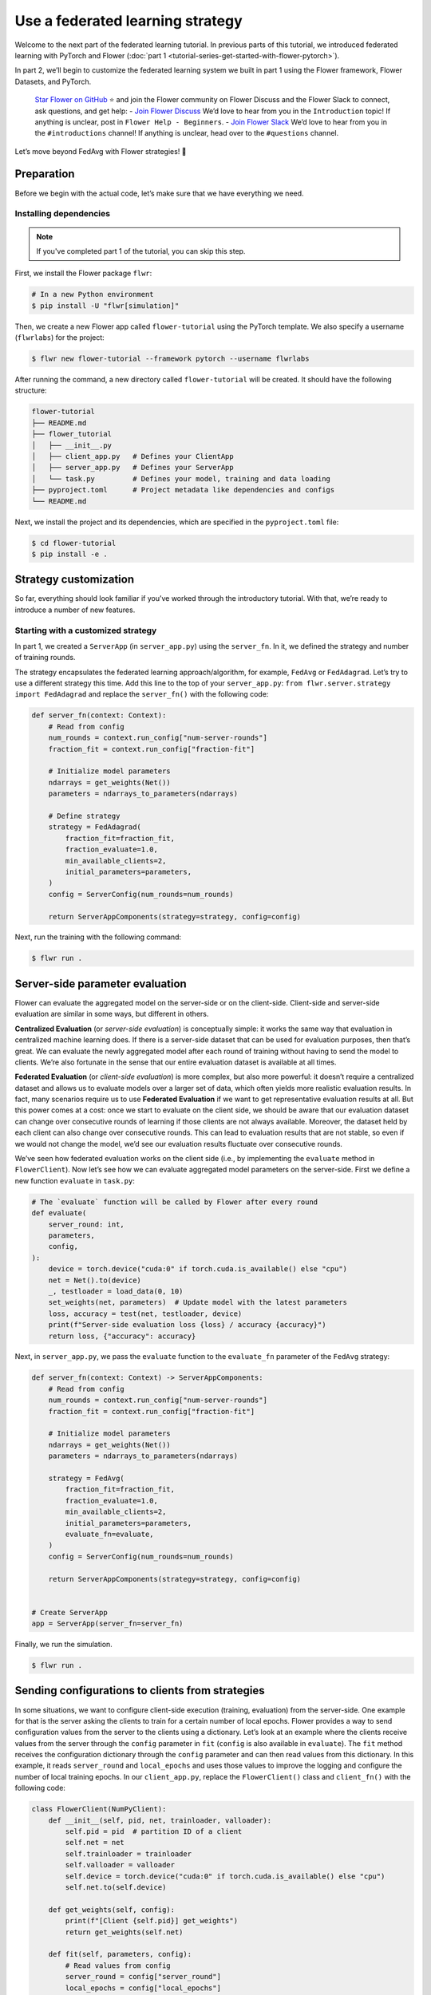 Use a federated learning strategy
=================================

Welcome to the next part of the federated learning tutorial. In previous parts of this
tutorial, we introduced federated learning with PyTorch and Flower (:doc:`part 1
<tutorial-series-get-started-with-flower-pytorch>`).

In part 2, we’ll begin to customize the federated learning system we built in part 1
using the Flower framework, Flower Datasets, and PyTorch.

    `Star Flower on GitHub <https://github.com/adap/flower>`_ ⭐️ and join the Flower
    community on Flower Discuss and the Flower Slack to connect, ask questions, and get
    help: - `Join Flower Discuss <https://discuss.flower.ai/>`_ We’d love to hear from
    you in the ``Introduction`` topic! If anything is unclear, post in ``Flower Help -
    Beginners``. - `Join Flower Slack <https://flower.ai/join-slack>`_ We’d love to hear
    from you in the ``#introductions`` channel! If anything is unclear, head over to the
    ``#questions`` channel.

Let’s move beyond FedAvg with Flower strategies! 🌼

Preparation
-----------

Before we begin with the actual code, let’s make sure that we have everything we need.

Installing dependencies
~~~~~~~~~~~~~~~~~~~~~~~

.. note::

    If you've completed part 1 of the tutorial, you can skip this step.

First, we install the Flower package ``flwr``:

.. code-block:: shell

    # In a new Python environment
    $ pip install -U "flwr[simulation]"

Then, we create a new Flower app called ``flower-tutorial`` using the PyTorch template.
We also specify a username (``flwrlabs``) for the project:

.. code-block:: shell

    $ flwr new flower-tutorial --framework pytorch --username flwrlabs

After running the command, a new directory called ``flower-tutorial`` will be created.
It should have the following structure:

.. code-block:: shell

    flower-tutorial
    ├── README.md
    ├── flower_tutorial
    │   ├── __init__.py
    │   ├── client_app.py   # Defines your ClientApp
    │   ├── server_app.py   # Defines your ServerApp
    │   └── task.py         # Defines your model, training and data loading
    ├── pyproject.toml      # Project metadata like dependencies and configs
    └── README.md

Next, we install the project and its dependencies, which are specified in the
``pyproject.toml`` file:

.. code-block:: shell

    $ cd flower-tutorial
    $ pip install -e .

Strategy customization
----------------------

So far, everything should look familiar if you’ve worked through the introductory
tutorial. With that, we’re ready to introduce a number of new features.

Starting with a customized strategy
~~~~~~~~~~~~~~~~~~~~~~~~~~~~~~~~~~~

In part 1, we created a ``ServerApp`` (in ``server_app.py``) using the ``server_fn``. In
it, we defined the strategy and number of training rounds.

The strategy encapsulates the federated learning approach/algorithm, for example,
``FedAvg`` or ``FedAdagrad``. Let’s try to use a different strategy this time. Add this
line to the top of your ``server_app.py``: ``from flwr.server.strategy import
FedAdagrad`` and replace the ``server_fn()`` with the following code:

.. code-block:: python

    def server_fn(context: Context):
        # Read from config
        num_rounds = context.run_config["num-server-rounds"]
        fraction_fit = context.run_config["fraction-fit"]

        # Initialize model parameters
        ndarrays = get_weights(Net())
        parameters = ndarrays_to_parameters(ndarrays)

        # Define strategy
        strategy = FedAdagrad(
            fraction_fit=fraction_fit,
            fraction_evaluate=1.0,
            min_available_clients=2,
            initial_parameters=parameters,
        )
        config = ServerConfig(num_rounds=num_rounds)

        return ServerAppComponents(strategy=strategy, config=config)

Next, run the training with the following command:

.. code-block:: shell

    $ flwr run .

Server-side parameter **evaluation**
------------------------------------

Flower can evaluate the aggregated model on the server-side or on the client-side.
Client-side and server-side evaluation are similar in some ways, but different in
others.

**Centralized Evaluation** (or *server-side evaluation*) is conceptually simple: it
works the same way that evaluation in centralized machine learning does. If there is a
server-side dataset that can be used for evaluation purposes, then that’s great. We can
evaluate the newly aggregated model after each round of training without having to send
the model to clients. We’re also fortunate in the sense that our entire evaluation
dataset is available at all times.

**Federated Evaluation** (or *client-side evaluation*) is more complex, but also more
powerful: it doesn’t require a centralized dataset and allows us to evaluate models over
a larger set of data, which often yields more realistic evaluation results. In fact,
many scenarios require us to use **Federated Evaluation** if we want to get
representative evaluation results at all. But this power comes at a cost: once we start
to evaluate on the client side, we should be aware that our evaluation dataset can
change over consecutive rounds of learning if those clients are not always available.
Moreover, the dataset held by each client can also change over consecutive rounds. This
can lead to evaluation results that are not stable, so even if we would not change the
model, we’d see our evaluation results fluctuate over consecutive rounds.

We’ve seen how federated evaluation works on the client side (i.e., by implementing the
``evaluate`` method in ``FlowerClient``). Now let’s see how we can evaluate aggregated
model parameters on the server-side. First we define a new function ``evaluate`` in
``task.py``:

.. code-block:: python

    # The `evaluate` function will be called by Flower after every round
    def evaluate(
        server_round: int,
        parameters,
        config,
    ):
        device = torch.device("cuda:0" if torch.cuda.is_available() else "cpu")
        net = Net().to(device)
        _, testloader = load_data(0, 10)
        set_weights(net, parameters)  # Update model with the latest parameters
        loss, accuracy = test(net, testloader, device)
        print(f"Server-side evaluation loss {loss} / accuracy {accuracy}")
        return loss, {"accuracy": accuracy}

Next, in ``server_app.py``, we pass the ``evaluate`` function to the ``evaluate_fn``
parameter of the ``FedAvg`` strategy:

.. code-block:: python

    def server_fn(context: Context) -> ServerAppComponents:
        # Read from config
        num_rounds = context.run_config["num-server-rounds"]
        fraction_fit = context.run_config["fraction-fit"]

        # Initialize model parameters
        ndarrays = get_weights(Net())
        parameters = ndarrays_to_parameters(ndarrays)

        strategy = FedAvg(
            fraction_fit=fraction_fit,
            fraction_evaluate=1.0,
            min_available_clients=2,
            initial_parameters=parameters,
            evaluate_fn=evaluate,
        )
        config = ServerConfig(num_rounds=num_rounds)

        return ServerAppComponents(strategy=strategy, config=config)


    # Create ServerApp
    app = ServerApp(server_fn=server_fn)

Finally, we run the simulation.

.. code-block:: shell

    $ flwr run .

Sending configurations to clients from strategies
-------------------------------------------------

In some situations, we want to configure client-side execution (training, evaluation)
from the server-side. One example for that is the server asking the clients to train for
a certain number of local epochs. Flower provides a way to send configuration values
from the server to the clients using a dictionary. Let’s look at an example where the
clients receive values from the server through the ``config`` parameter in ``fit``
(``config`` is also available in ``evaluate``). The ``fit`` method receives the
configuration dictionary through the ``config`` parameter and can then read values from
this dictionary. In this example, it reads ``server_round`` and ``local_epochs`` and
uses those values to improve the logging and configure the number of local training
epochs. In our ``client_app.py``, replace the ``FlowerClient()`` class and
``client_fn()`` with the following code:

.. code-block:: python

    class FlowerClient(NumPyClient):
        def __init__(self, pid, net, trainloader, valloader):
            self.pid = pid  # partition ID of a client
            self.net = net
            self.trainloader = trainloader
            self.valloader = valloader
            self.device = torch.device("cuda:0" if torch.cuda.is_available() else "cpu")
            self.net.to(self.device)

        def get_weights(self, config):
            print(f"[Client {self.pid}] get_weights")
            return get_weights(self.net)

        def fit(self, parameters, config):
            # Read values from config
            server_round = config["server_round"]
            local_epochs = config["local_epochs"]

            # Use values provided by the config
            print(f"[Client {self.pid}, round {server_round}] fit, config: {config}")
            set_weights(self.net, parameters)
            train(self.net, self.trainloader, epochs=local_epochs)
            return get_weights(self.net), len(self.trainloader), {}

        def evaluate(self, parameters, config):
            print(f"[Client {self.pid}] evaluate, config: {config}")
            set_weights(self.net, parameters)
            loss, accuracy = test(self.net, self.valloader)
            return float(loss), len(self.valloader), {"accuracy": float(accuracy)}


    def client_fn(context: Context):
        net = Net()
        partition_id = context.node_config["partition-id"]
        num_partitions = context.node_config["num-partitions"]
        trainloader, valloader = load_data(partition_id, num_partitions)

        return FlowerClient(partition_id, net, trainloader, valloader).to_client()


    # Create the ClientApp
    client = ClientApp(client_fn=client_fn)

So how can we send this config dictionary from server to clients? The built-in Flower
Strategies provide way to do this, and it works similarly to the way server-side
evaluation works. We provide a callback to the strategy, and the strategy calls this
callback for every round of federated learning. Add the following to your
``server_app.py``:

.. code-block:: python

    def fit_config(server_round: int):
        """Return training configuration dict for each round.

        Perform two rounds of training with one local epoch, increase to two local
        epochs afterwards.
        """
        config = {
            "server_round": server_round,  # The current round of federated learning
            "local_epochs": 1 if server_round < 2 else 2,
        }
        return config

Next, we’ll pass this function to the FedAvg strategy before starting the simulation.
Change the ``server_fn()`` function in ``server_app.py`` to the following:

.. code-block:: python

    def server_fn(context: Context):
        # Read from config
        num_rounds = context.run_config["num-server-rounds"]
        fraction_fit = context.run_config["fraction-fit"]

        # Initialize model parameters
        ndarrays = get_weights(Net())
        parameters = ndarrays_to_parameters(ndarrays)

        strategy = FedAvg(
            fraction_fit=fraction_fit,
            fraction_evaluate=1.0,
            min_available_clients=2,
            initial_parameters=parameters,
            evaluate_fn=evaluate,
            on_fit_config_fn=fit_config,
        )
        config = ServerConfig(num_rounds=num_rounds)

        return ServerAppComponents(strategy=strategy, config=config)

Finally, run the training with the following command:

.. code-block:: shell

    $ flwr run .

As we can see, the client logs now include the current round of federated learning
(which they read from the ``config`` dictionary). We can also configure local training
to run for one epoch during the first and second round of federated learning, and then
for two epochs during the third round.

Clients can also return arbitrary values to the server. To do so, they return a
dictionary from ``fit`` and/or ``evaluate``. We have seen and used this concept
throughout this tutorial without mentioning it explicitly: our ``FlowerClient`` returns
a dictionary containing a custom key/value pair as the third return value in
``evaluate``.

Scaling federated learning
--------------------------

As a last step in this tutorial, let’s see how we can use Flower to experiment with a
large number of clients. In the ``pyproject.toml``, increase the number of SuperNodes to
1000:

.. code-block:: toml

    [tool.flwr.federations.local-simulation]
    options.num-supernodes = 1000

Note that we can reuse the ``ClientApp`` for different ``num-supernodes`` since the
Context is defined by the ``num-partitions`` argument in the ``client_fn()`` and for
simulations with Flower, the number of partitions is equal to the number of SuperNodes.

We now have 1000 partitions, each holding 45 training and 5 validation examples. Given
that the number of training examples on each client is quite small, we should probably
train the model a bit longer, so we configure the clients to perform 3 local training
epochs. We should also adjust the fraction of clients selected for training during each
round (we don’t want all 1000 clients participating in every round), so we adjust
``fraction_fit`` to ``0.025``, which means that only 2.5% of available clients (so 25
clients) will be selected for training each round. We update the ``fraction-fit`` value
in the ``pyproject.toml``:

.. code-block:: toml

    [tool.flwr.app.config]
    fraction-fit = 0.025

Then, we update the ``fit_config`` and ``server_fn`` functions in ``server_app.py`` to
the following:

.. code-block:: python

    def fit_config(server_round: int):
        config = {
            "server_round": server_round,
            "local_epochs": 3,
        }
        return config


    def server_fn(context: Context):
        # Read from config
        num_rounds = context.run_config["num-server-rounds"]
        fraction_fit = context.run_config["fraction-fit"]

        # Initialize model parameters
        ndarrays = get_weights(Net())
        parameters = ndarrays_to_parameters(ndarrays)

        # Create FedAvg strategy
        strategy = FedAvg(
            fraction_fit=fraction_fit,  # Train on 25 clients (each round)
            fraction_evaluate=0.05,  # Evaluate on 50 clients (each round)
            min_fit_clients=20,
            min_evaluate_clients=40,  # Optional config
            min_available_clients=1000,  # Optional config
            initial_parameters=parameters,
            on_fit_config_fn=fit_config,
        )
        config = ServerConfig(num_rounds=num_rounds)

        return ServerAppComponents(strategy=strategy, config=config)


    # Create the ServerApp
    server = ServerApp(server_fn=server_fn)

Finally, run the simulation with the following command:

.. code-block:: shell

    $ flwr run .

Recap
-----

In this tutorial, we’ve seen how we can gradually enhance our system by customizing the
strategy, initializing parameters on the server side, choosing a different strategy, and
evaluating models on the server-side. That’s quite a bit of flexibility with so little
code, right?

In the later sections, we’ve seen how we can communicate arbitrary values between server
and clients to fully customize client-side execution. With that capability, we built a
large-scale Federated Learning simulation using the Flower Virtual Client Engine and ran
an experiment involving 1000 clients in the same workload - all in the same Flower
project!

Next steps
----------

Before you continue, make sure to join the Flower community on Flower Discuss (`Join
Flower Discuss <https://discuss.flower.ai>`__) and on Slack (`Join Slack
<https://flower.ai/join-slack/>`__).

There’s a dedicated ``#questions`` channel if you need help, but we’d also love to hear
who you are in ``#introductions``!

The :doc:`Flower Federated Learning Tutorial - Part 3
<tutorial-series-build-a-strategy-from-scratch-pytorch>` shows how to build a fully
custom ``Strategy`` from scratch.
